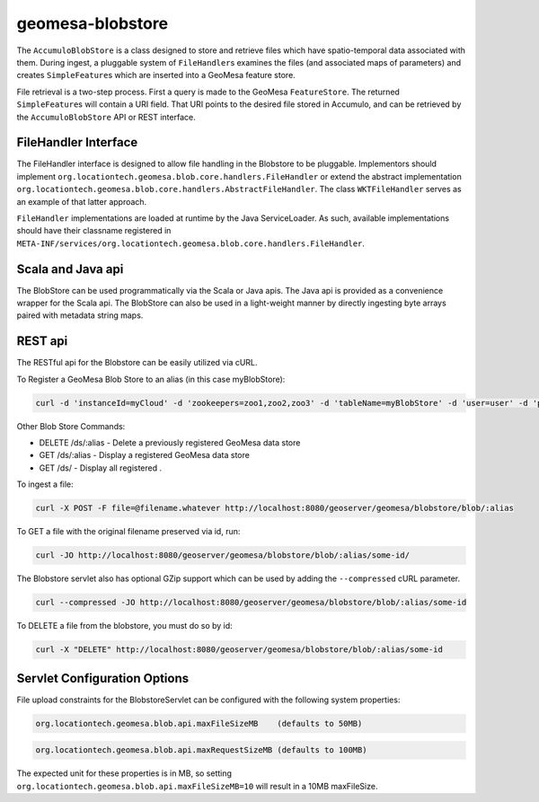 .. _geomesa-blobstore:

geomesa-blobstore
=================

The ``AccumuloBlobStore`` is a class designed to store and retrieve
files which have spatio-temporal data associated with them. During
ingest, a pluggable system of ``FileHandler``\ s examines the files (and
associated maps of parameters) and creates ``SimpleFeature``\ s which
are inserted into a GeoMesa feature store.

File retrieval is a two-step process. First a query is made to the
GeoMesa ``FeatureStore``. The returned ``SimpleFeature``\ s will contain
a URI field. That URI points to the desired file stored in Accumulo, and
can be retrieved by the ``AccumuloBlobStore`` API or REST interface.

FileHandler Interface
---------------------

The FileHandler interface is designed to allow file handling in the
Blobstore to be pluggable. Implementors should implement
``org.locationtech.geomesa.blob.core.handlers.FileHandler`` or extend
the abstract implementation
``org.locationtech.geomesa.blob.core.handlers.AbstractFileHandler``. The
class ``WKTFileHandler`` serves as an example of that latter approach.

``FileHandler`` implementations are loaded at runtime by the Java
ServiceLoader. As such, available implementations should have their
classname registered in
``META-INF/services/org.locationtech.geomesa.blob.core.handlers.FileHandler``.

Scala and Java api
------------------

The BlobStore can be used programmatically via the Scala or Java apis.
The Java api is provided as a convenience wrapper for the Scala api. The
BlobStore can also be used in a light-weight manner by directly
ingesting byte arrays paired with metadata string maps.

REST api
--------

The RESTful api for the Blobstore can be easily utilized via cURL.

To Register a GeoMesa Blob Store to an alias (in this case myBlobStore):

.. code:: bash

    curl -d 'instanceId=myCloud' -d 'zookeepers=zoo1,zoo2,zoo3' -d 'tableName=myBlobStore' -d 'user=user' -d 'password=password' http://localhost:8080/geoserver/geomesa/blobstore/ds/myBlobStore

Other Blob Store Commands:

-  DELETE /ds/:alias - Delete a previously registered GeoMesa data store

-  GET /ds/:alias - Display a registered GeoMesa data store

-  GET /ds/ - Display all registered .

To ingest a file:

.. code:: bash

    curl -X POST -F file=@filename.whatever http://localhost:8080/geoserver/geomesa/blobstore/blob/:alias

To GET a file with the original filename preserved via id, run:

.. code:: bash

    curl -JO http://localhost:8080/geoserver/geomesa/blobstore/blob/:alias/some-id/

The Blobstore servlet also has optional GZip support which can be used
by adding the ``--compressed`` cURL parameter.

.. code:: bash

    curl --compressed -JO http://localhost:8080/geoserver/geomesa/blobstore/blob/:alias/some-id

To DELETE a file from the blobstore, you must do so by id:

.. code:: bash

    curl -X "DELETE" http://localhost:8080/geoserver/geomesa/blobstore/blob/:alias/some-id   

Servlet Configuration Options
-----------------------------

File upload constraints for the BlobstoreServlet can be configured with
the following system properties:

.. code:: bash

    org.locationtech.geomesa.blob.api.maxFileSizeMB    (defaults to 50MB)

.. code:: bash

    org.locationtech.geomesa.blob.api.maxRequestSizeMB (defaults to 100MB)  

The expected unit for these properties is in MB, so setting
``org.locationtech.geomesa.blob.api.maxFileSizeMB=10`` will result in a
10MB maxFileSize.

